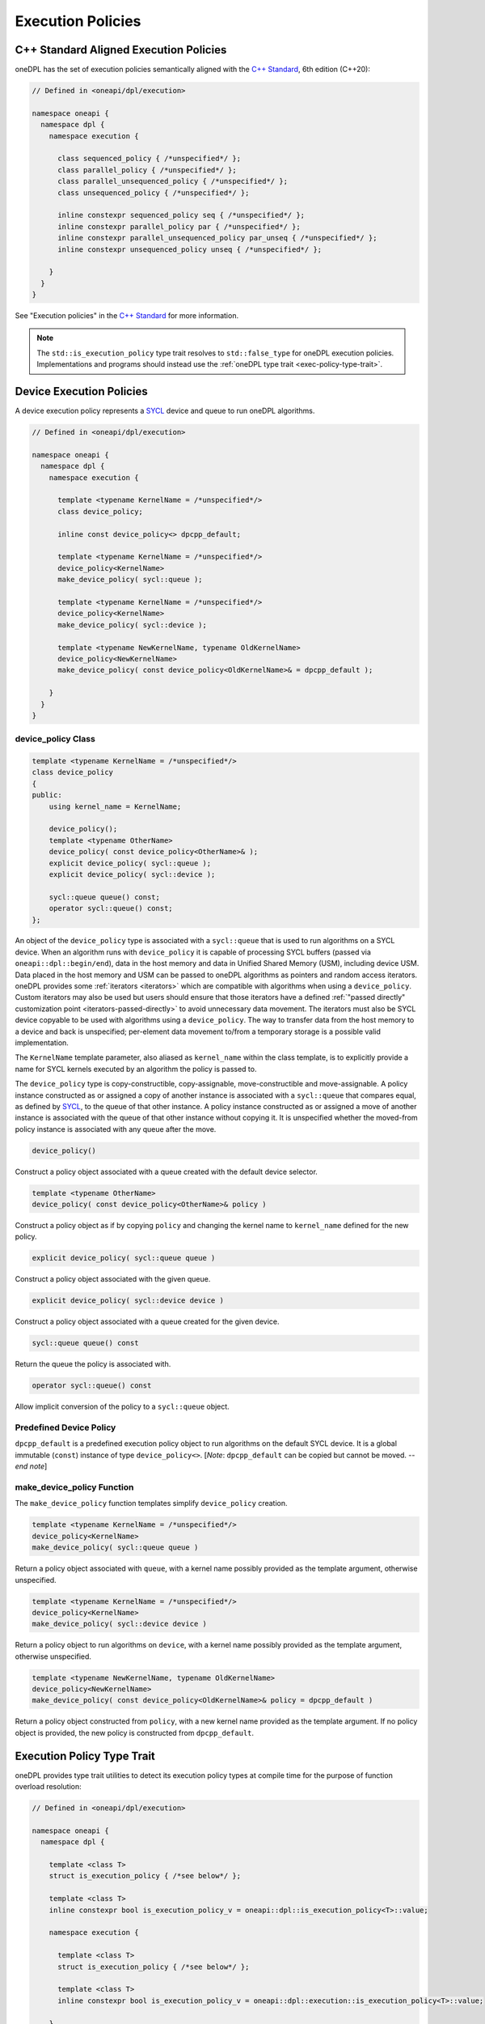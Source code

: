 .. SPDX-FileCopyrightText: 2019-2022 Intel Corporation
.. SPDX-FileCopyrightText: Contributors to the oneAPI Specification project.
..
.. SPDX-License-Identifier: CC-BY-4.0

Execution Policies
------------------

C++ Standard Aligned Execution Policies
+++++++++++++++++++++++++++++++++++++++

oneDPL has the set of execution policies semantically aligned with the `C++ Standard`_, 6th edition (C++20):

.. code:: cpp

  // Defined in <oneapi/dpl/execution>

  namespace oneapi {
    namespace dpl {
      namespace execution {

        class sequenced_policy { /*unspecified*/ };
        class parallel_policy { /*unspecified*/ };
        class parallel_unsequenced_policy { /*unspecified*/ };
        class unsequenced_policy { /*unspecified*/ };

        inline constexpr sequenced_policy seq { /*unspecified*/ };
        inline constexpr parallel_policy par { /*unspecified*/ };
        inline constexpr parallel_unsequenced_policy par_unseq { /*unspecified*/ };
        inline constexpr unsequenced_policy unseq { /*unspecified*/ };

      }
    }
  }

See "Execution policies" in the `C++ Standard`_ for more information.

.. note::
   The ``std::is_execution_policy`` type trait resolves to ``std::false_type`` for oneDPL execution policies.
   Implementations and programs should instead use the :ref:`oneDPL type trait <exec-policy-type-trait>`.

Device Execution Policies
+++++++++++++++++++++++++

A device execution policy represents a `SYCL`_ device and queue to run oneDPL algorithms.

.. code:: cpp

  // Defined in <oneapi/dpl/execution>

  namespace oneapi {
    namespace dpl {
      namespace execution {

        template <typename KernelName = /*unspecified*/>
        class device_policy;

        inline const device_policy<> dpcpp_default;

        template <typename KernelName = /*unspecified*/>
        device_policy<KernelName>
        make_device_policy( sycl::queue );

        template <typename KernelName = /*unspecified*/>
        device_policy<KernelName>
        make_device_policy( sycl::device );

        template <typename NewKernelName, typename OldKernelName>
        device_policy<NewKernelName>
        make_device_policy( const device_policy<OldKernelName>& = dpcpp_default );

      }
    }
  }

device_policy Class
^^^^^^^^^^^^^^^^^^^

.. code:: cpp

  template <typename KernelName = /*unspecified*/>
  class device_policy
  {
  public:
      using kernel_name = KernelName;

      device_policy();
      template <typename OtherName>
      device_policy( const device_policy<OtherName>& );
      explicit device_policy( sycl::queue );
      explicit device_policy( sycl::device );

      sycl::queue queue() const;
      operator sycl::queue() const;
  };

An object of the ``device_policy`` type is associated with a ``sycl::queue`` that is used
to run algorithms on a SYCL device. When an algorithm runs with ``device_policy``
it is capable of processing SYCL buffers (passed via ``oneapi::dpl::begin/end``),
data in the host memory and data in Unified Shared Memory (USM), including device USM.
Data placed in the host memory and USM can be passed to oneDPL algorithms
as pointers and random access iterators. oneDPL provides some :ref:`iterators <iterators>` which are
compatible with algorithms when using a ``device_policy``. Custom iterators may also be used but users should
ensure that those iterators have a defined :ref:`"passed directly" customization point <iterators-passed-directly>`
to avoid unnecessary data movement. The iterators must also be SYCL device copyable to be used with
algorithms using a ``device_policy``. The way to transfer data from the host memory
to a device and back is unspecified; per-element data movement to/from a temporary storage
is a possible valid implementation.

The ``KernelName`` template parameter, also aliased as ``kernel_name`` within the class template,
is to explicitly provide a name for SYCL kernels executed by an algorithm the policy is passed to.

The ``device_policy`` type is copy-constructible, copy-assignable, move-constructible and move-assignable.
A policy instance constructed as or assigned a copy of another instance is associated with
a ``sycl::queue`` that compares equal, as defined by `SYCL`_, to the queue of that other instance.
A policy instance constructed as or assigned a move of another instance is associated with the queue
of that other instance without copying it. It is unspecified whether the moved-from policy instance
is associated with any queue after the move.

.. code:: cpp

  device_policy()

Construct a policy object associated with a queue created with the default device selector.
  
.. code:: cpp

  template <typename OtherName>
  device_policy( const device_policy<OtherName>& policy )

Construct a policy object as if by copying ``policy`` and changing
the kernel name to ``kernel_name`` defined for the new policy.

.. code:: cpp

  explicit device_policy( sycl::queue queue )

Construct a policy object associated with the given queue.

.. code:: cpp

  explicit device_policy( sycl::device device )

Construct a policy object associated with a queue created for the given device.

.. code:: cpp

  sycl::queue queue() const

Return the queue the policy is associated with.

.. code:: cpp

  operator sycl::queue() const

Allow implicit conversion of the policy to a ``sycl::queue`` object.

Predefined Device Policy
^^^^^^^^^^^^^^^^^^^^^^^^

``dpcpp_default`` is a predefined execution policy object to run algorithms on the default SYCL device.
It is a global immutable (``const``) instance of type ``device_policy<>``.
[*Note*: ``dpcpp_default`` can be copied but cannot be moved. -- *end note*]

make_device_policy Function
^^^^^^^^^^^^^^^^^^^^^^^^^^^

The ``make_device_policy`` function templates simplify ``device_policy`` creation.

.. code:: cpp

  template <typename KernelName = /*unspecified*/>
  device_policy<KernelName>
  make_device_policy( sycl::queue queue )

Return a policy object associated with ``queue``, with a kernel name possibly provided
as the template argument, otherwise unspecified.

.. code:: cpp

  template <typename KernelName = /*unspecified*/>
  device_policy<KernelName>
  make_device_policy( sycl::device device )

Return a policy object to run algorithms on ``device``, with a kernel name possibly provided
as the template argument, otherwise unspecified.
  
.. code:: cpp

  template <typename NewKernelName, typename OldKernelName>
  device_policy<NewKernelName>
  make_device_policy( const device_policy<OldKernelName>& policy = dpcpp_default )

Return a policy object constructed from ``policy``, with a new kernel name provided as the template
argument. If no policy object is provided, the new policy is constructed from ``dpcpp_default``.

.. _exec-policy-type-trait:

Execution Policy Type Trait
+++++++++++++++++++++++++++

oneDPL provides type trait utilities to detect its execution policy types at compile time for the purpose of
function overload resolution:

.. code:: cpp

  // Defined in <oneapi/dpl/execution>

  namespace oneapi {
    namespace dpl {

      template <class T>
      struct is_execution_policy { /*see below*/ };

      template <class T>
      inline constexpr bool is_execution_policy_v = oneapi::dpl::is_execution_policy<T>::value;

      namespace execution {

        template <class T>
        struct is_execution_policy { /*see below*/ };

        template <class T>
        inline constexpr bool is_execution_policy_v = oneapi::dpl::execution::is_execution_policy<T>::value;

      }
    }
  }

``oneapi::dpl::is_execution_policy`` and ``oneapi::dpl::execution::is_execution_policy`` must be treated
as name aliases to the same class template. It is unspecified, which namespace contains the class template
definition and its specializations.

.. note::
   The ``oneapi::dpl::execution::is_execution_policy`` class originated in the oneDPL specification version 1.0,
   while ``oneapi::dpl::is_execution_policy`` has been added later to better align with the C++ standard.
   
   For new code, use of the type trait utilities in ``namespace oneapi::dpl`` is highly recommended. Those
   in ``namespace oneapi::dpl::execution`` are provided for backward compatibility and may be deprecated in the future.

``is_execution_policy<T>`` must have the characteristics of ``std::true_type`` if ``T`` is one of the above specified or
implementation-defined oneDPL execution policy types, otherwise it must have the characteristics of ``std::false_type``.
Following the C++ Standard, ``is_execution_policy<T>`` does not automatically strip references and cv-qualifiers from
its template argument. [*Note*: Use it with ``std::decay_t<T>`` or similar type transformation utilities. -- *end note*]

.. _`C++ Standard`: https://isocpp.org/std/the-standard
.. _`SYCL`: https://registry.khronos.org/SYCL/specs/sycl-2020/html/sycl-2020.html
